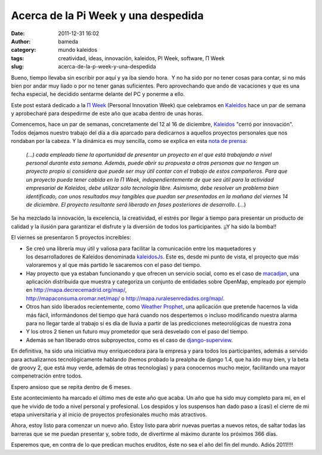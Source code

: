 Acerca de la Pi Week y una despedida
####################################
:date: 2011-12-31 16:02
:author: bameda
:category: mundo kaleidos
:tags: creatividad, ideas, innovación, kaleidos, PI Week, software, Π Week
:slug: acerca-de-la-p-week-y-una-despedida

Bueno, tiempo llevaba sin escribir por aquí y ya iba siendo hora.  Y no
ha sido por no tener cosas para contar, si no más bien por andar muy
liado o por no tener ganas suficientes. Pero aprovechando que ando de
vacaciones y que es una fecha especial, he decidido sentarme delante del
PC y ponerme a ello.

Este post estará dedicado a la `Π Week`_ (Personal Innovation Week) que
celebramos en `Kaleidos`_ hace un par de semana y aprobecharé para
despedirme de este año que acaba dentro de unas horas.

Comencemos, hace un par de semanas, concretamente del 12 al 16 de
diciembre, `Kaleidos`_ "cerró por innovación". Todos dejamos nuestro
trabajo del día a día aparcado para dedicarnos a aquellos proyectos
personales que nos rondaban por la cabeza. Y la dinámica es muy
sencilla, como se explica en esta `nota de prensa`_:

    *(...) cada empleado tiene la oportunidad de presentar un proyecto
    en el que está trabajando a nivel personal durante esta semana.
    Además, puede abrir su propuesta a otras personas que no tengan un
    proyecto propio si considera que puede ser muy útil contar con el
    trabajo de estos compañeros. Para que un proyecto pueda tener cabida
    en la Π Week, independientemente de que sea útil para la actividad
    empresarial de Kaleidos, debe utilizar sólo tecnología libre.
    Asimismo, debe resolver un problema bien identificado, con unos
    resultados muy tangibles que puedan ser presentados en la mañana del
    viernes 14 de diciembre. El proyecto resultante será liberado en
    fases posteriores de desarrollo*. (...)

Se ha mezclado la innovación, la excelencia, la creatividad, el estrés
por llegar a tiempo para presentar un producto de calidad y la ilusión
para garantizar el disfrute y la diversión de todos los participantes.
¡¡Y ha sido la bomba!!

|image0|

El viernes se presentaron 5 proyectos increíbles:

-  Se creó una librería muy útil y valiosa para facilitar la
   comunicación entre los maquetadores y los desarrolladores de Kaleidos
   denominada `kaleidosJs`_. Este es, desde mi punto de vista, el
   proyecto que más valoraremos y al que más partido le sacaremos con el
   paso del tiempo.
-  Hay proyecto que ya estaban funcionando y que ofrecen un servicio
   social, como es el caso de `macadjan`_, una aplicación distribuida
   que muestra y categoriza un conjunto de entidades sobre OpenMap,
   empleado por ejemplo en
   http://mapa.decrecemadrid.org/map/, 
   http://mapaconsuma.oromar.net/map/ o http://mapa.ruralesenredadxs.org/map/.
-  Otros han sido liberados recientemente, como `Weather Prophet`_, una
   aplicación que pretende hacernos la vida más fácil, informándonos del
   tiempo que hará cuando nos despertemos o incluso modificando nuestra
   alarma para no llegar tarde al trabajo si es día de lluvia a partir
   de las predicciones meteorológicas de nuestra zona
-  Y los otros 2 tienen un futuro muy prometedor que será desvelado con
   el paso del tiempo.
-  Además se han liberado otros subproyectos, como es el caso de
   `django-superview`_.

En definitiva, ha sido una iniciativa muy enriquecedora para la empresa
y para todos los participantes, además a servido para actualizarnos
tecnológicamente hablando (hemos probado la prealpha de django 1.4, que
ha ido muy bien, y la beta de groovy 2, que está muy verde, además de
otras tecnologías) y para conocernos mucho mejor, facilitando una mayor
compenetración entre todos.

Espero ansioso que se repita dentro de 6 meses.

Este acontecimiento ha marcado el último mes de este año que acaba. Un
año que ha sido muy completo para mi, en el que he vivido de todo a
nivel personal y profesional. Los despidos y los suspensos han dado paso
a (casi) el cierre de mi etapa universitaria y al inicio de proyectos
profesionales mucho más atractivos.

Ahora, estoy listo para comenzar un nuevo año. Estoy listo para abrir
nuevas puertas a nuevos retos, de saltar todas las barreras que se me
puedan presentar y, sobre todo, de divertirme al máximo durante los
próximos 366 días.

Esperemos que, en contra de lo que predican muchos eruditos, éste no sea
el año del fin del mundo. Adiós 2011!!!!

.. _Π Week: http://kaleidos.net/blog/%CE%A0-week/
.. _Kaleidos: http://kaleidos.net/
.. _nota de prensa: http://www.gacetatecnologica.com/empresas/2047-kaleidos-consolida-su-semana-de-la-innovacion-.html
.. _kaleidosJs: https://github.com/kaleidos/kaleidosJs
.. _macadjan: https://bitbucket.org/hirunatan/macadjan/src
.. _Weather Prophet: http://weatherprophet.kaleidos.net/
.. _django-superview: https://github.com/jespino/django-superview

.. |image0| image:: /media/2011/12/tumblr_lwar5on1AP1r5c4ygo1_1280.jpg
   :target: /media/2011/12/tumblr_lwar5on1AP1r5c4ygo1_1280.jpg
